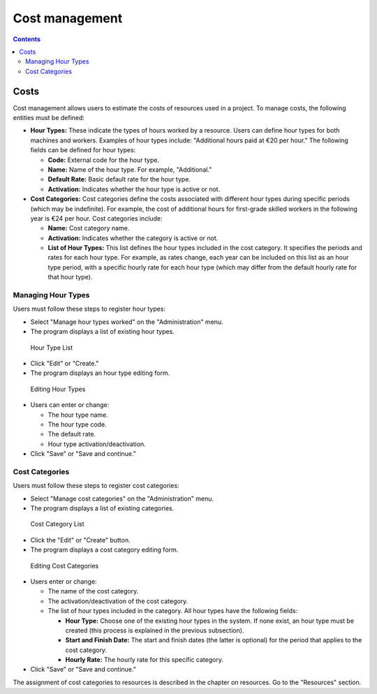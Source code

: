Cost management
################

.. _costes:
.. contents::

Costs
=====

Cost management allows users to estimate the costs of resources used in a project. To manage costs, the following entities must be defined:

*   **Hour Types:** These indicate the types of hours worked by a resource. Users can define hour types for both machines and workers. Examples of hour types include: "Additional hours paid at €20 per hour." The following fields can be defined for hour types:

    *   **Code:** External code for the hour type.
    *   **Name:** Name of the hour type. For example, "Additional."
    *   **Default Rate:** Basic default rate for the hour type.
    *   **Activation:** Indicates whether the hour type is active or not.

*   **Cost Categories:** Cost categories define the costs associated with different hour types during specific periods (which may be indefinite). For example, the cost of additional hours for first-grade skilled workers in the following year is €24 per hour. Cost categories include:

    *   **Name:** Cost category name.
    *   **Activation:** Indicates whether the category is active or not.
    *   **List of Hour Types:** This list defines the hour types included in the cost category. It specifies the periods and rates for each hour type. For example, as rates change, each year can be included on this list as an hour type period, with a specific hourly rate for each hour type (which may differ from the default hourly rate for that hour type).

Managing Hour Types
-------------------

Users must follow these steps to register hour types:

*   Select "Manage hour types worked" on the "Administration" menu.
*   The program displays a list of existing hour types.

.. figure:: images/hour-type-list.png
   :scale: 35

   Hour Type List

*   Click "Edit" or "Create."
*   The program displays an hour type editing form.

.. figure:: images/hour-type-edit.png
   :scale: 50

   Editing Hour Types

*   Users can enter or change:

    *   The hour type name.
    *   The hour type code.
    *   The default rate.
    *   Hour type activation/deactivation.

*   Click "Save" or "Save and continue."

Cost Categories
---------------

Users must follow these steps to register cost categories:

*   Select "Manage cost categories" on the "Administration" menu.
*   The program displays a list of existing categories.

.. figure:: images/category-cost-list.png
   :scale: 50

   Cost Category List

*   Click the "Edit" or "Create" button.
*   The program displays a cost category editing form.

.. figure:: images/category-cost-edit.png
   :scale: 50

   Editing Cost Categories

*   Users enter or change:

    *   The name of the cost category.
    *   The activation/deactivation of the cost category.
    *   The list of hour types included in the category. All hour types have the following fields:

        *   **Hour Type:** Choose one of the existing hour types in the system. If none exist, an hour type must be created (this process is explained in the previous subsection).
        *   **Start and Finish Date:** The start and finish dates (the latter is optional) for the period that applies to the cost category.
        *   **Hourly Rate:** The hourly rate for this specific category.

*   Click "Save" or "Save and continue."

The assignment of cost categories to resources is described in the chapter on resources. Go to the "Resources" section.
